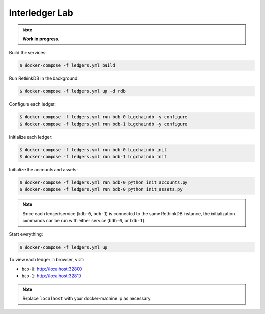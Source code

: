 Interledger Lab
===============

.. note:: **Work in progress**. 


Build the services:

.. code-block:: bash

    $ docker-compose -f ledgers.yml build

Run RethinkDB in the background:

.. code-block:: bash

    $ docker-compose -f ledgers.yml up -d rdb


Configure each ledger:

.. code-block:: bash

    $ docker-compose -f ledgers.yml run bdb-0 bigchaindb -y configure
    $ docker-compose -f ledgers.yml run bdb-1 bigchaindb -y configure

Initialize each ledger:

.. code-block:: bash

    $ docker-compose -f ledgers.yml run bdb-0 bigchaindb init
    $ docker-compose -f ledgers.yml run bdb-1 bigchaindb init

Initialize the accounts and assets:

.. code-block:: bash

    $ docker-compose -f ledgers.yml run bdb-0 python init_accounts.py
    $ docker-compose -f ledgers.yml run bdb-0 python init_assets.py

.. note:: Since each ledger/service (``bdb-0``, ``bdb-1``) is connected to the
    same RethinkDB instance, the initialization commands can be run with either
    service (``bdb-0``, or ``bdb-1``).

Start everything:

.. code-block:: bash

    $ docker-compose -f ledgers.yml up


To view each ledger in browser, visit:

* ``bdb-0``: http://localhost:32800
* ``bdb-1``: http://localhost:32810 

.. note:: Replace ``localhost`` with your docker-machine ip as necessary.
